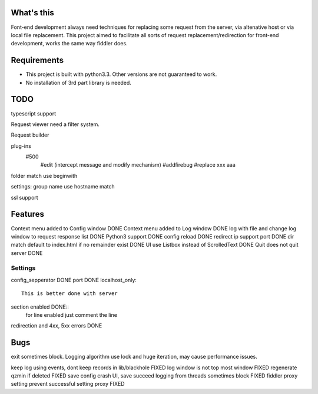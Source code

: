 What's this
===========
Font-end development always need techniques for replacing some request from the server, via altenative host or via local file replacement. This project aimed to facilitate all sorts of request replacement/redirection for front-end development, works the same way fiddler does.

Requirements
============
- This project is built with python3.3. Other versions are not guaranteed to work.
- No installation of 3rd part library is needed.

TODO
====
typescript support 

Request viewer need a filter system.

Request builder

plug-ins
  #500
	#edit (intercept message and modify mechanism)
	#addfirebug
	#replace xxx aaa

folder match use beginwith

settings: group name use hostname match

ssl support

Features
========
Context menu added to Config window DONE
Context menu added to Log window    DONE
log with file and change log window to request response list    DONE
Python3 support		DONE
config reload	DONE
redirect ip support port	DONE
dir match default to index.html if no remainder exist	DONE
UI use Listbox instead of ScrolledText	DONE
Quit does not quit server	DONE


Settings
--------

config_sepperator	DONE
port                DONE
localhost_only::
    This is better done with server
section enabled     DONE::
    for line enabled just comment the line

redirection and 4xx, 5xx errors DONE


Bugs
====
exit sometimes block.
Logging algorithm use lock and huge iteration, may cause performance issues.

keep log using events, dont keep records in lib/blackhole   FIXED
log window is not top most window   FIXED
regenerate qzmin if deleted     FIXED
save config crash UI, save succeed
logging from threads sometimes block    FIXED
fiddler proxy setting prevent successful setting proxy	FIXED
